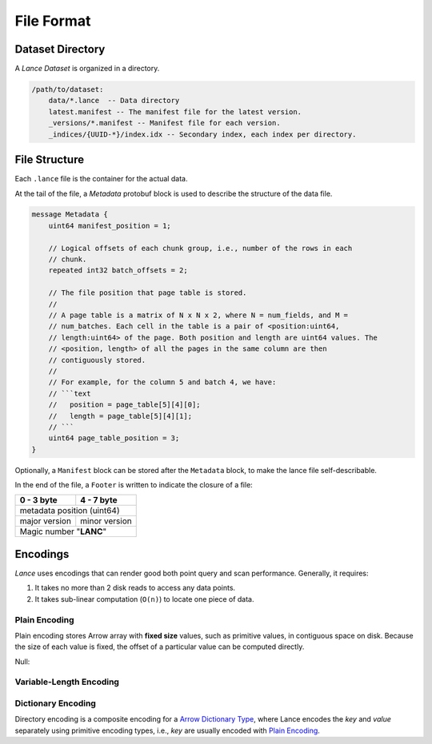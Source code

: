 File Format
===========

Dataset Directory
------------------

A `Lance Dataset` is organized in a directory.

.. code-block::

    /path/to/dataset:
        data/*.lance  -- Data directory
        latest.manifest -- The manifest file for the latest version.
        _versions/*.manifest -- Manifest file for each version.
        _indices/{UUID-*}/index.idx -- Secondary index, each index per directory.

File Structure
--------------

Each ``.lance`` file is the container for the actual data.

.. image:: file_struct.png

At the tail of the file, a `Metadata` protobuf block is used to describe the structure of the data file.

.. code-block:: protobuf

    message Metadata {
        uint64 manifest_position = 1;

        // Logical offsets of each chunk group, i.e., number of the rows in each
        // chunk.
        repeated int32 batch_offsets = 2;

        // The file position that page table is stored.
        //
        // A page table is a matrix of N x N x 2, where N = num_fields, and M =
        // num_batches. Each cell in the table is a pair of <position:uint64,
        // length:uint64> of the page. Both position and length are uint64 values. The
        // <position, length> of all the pages in the same column are then
        // contiguously stored.
        //
        // For example, for the column 5 and batch 4, we have:
        // ```text
        //   position = page_table[5][4][0];
        //   length = page_table[5][4][1];
        // ```
        uint64 page_table_position = 3;
    }

Optionally, a ``Manifest`` block can be stored after the ``Metadata`` block, to make the lance file self-describable.

In the end of the file, a ``Footer`` is written to indicate the closure of a file:


+---------------+----------------+
| 0 - 3 byte    | 4 - 7 byte     |
+===============+================+
| metadata position (uint64)     |
+---------------+----------------+
| major version | minor version  |
+---------------+----------------+
|   Magic number "**LANC**"      |
+--------------------------------+



Encodings
---------

`Lance` uses encodings that can render good both point query and scan performance.
Generally, it requires:

1. It takes no more than 2 disk reads to access any data points.
2. It takes sub-linear computation (``O(n)``) to locate one piece of data.

Plain Encoding
~~~~~~~~~~~~~~

Plain encoding stores Arrow array with **fixed size** values, such as primitive values, in contiguous space on disk.
Because the size of each value is fixed, the offset of a particular value can be computed directly.


Null:

Variable-Length Encoding
~~~~~~~~~~~~~~~~~~~~~~~~

Dictionary Encoding
~~~~~~~~~~~~~~~~~~~

Directory encoding is a composite encoding for a
`Arrow Dictionary Type <https://arrow.apache.org/docs/python/generated/pyarrow.DictionaryType.html#pyarrow.DictionaryType>`_,
where Lance encodes the `key` and `value` separately using primitive encoding types,
i.e., `key` are usually encoded with `Plain Encoding`_.
